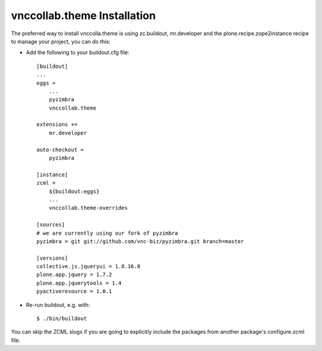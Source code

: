 vnccollab.theme Installation
----------------------------

The preferred way to install vnccolla.theme is using zc.buildout, mr.developer
and the plone.recipe.zope2instance recipe to manage your project, you can do
this:

* Add the following to your buildout.cfg file: ::

    [buildout]
    ...
    eggs =
        ...
        pyzimbra
        vnccollab.theme

    extensions +=
        mr.developer

    auto-checkout =
        pyzimbra

    [instance]
    zcml =
        ${buildout:eggs}
        ...
        vnccollab.theme-overrides

    [sources]
    # we are currently using our fork of pyzimbra
    pyzimbra = git git://github.com/vnc-biz/pyzimbra.git branch=master

    [versions]
    collective.js.jqueryui = 1.8.16.8
    plone.app.jquery = 1.7.2
    plone.app.jquerytools = 1.4
    pyactiveresource = 1.0.1



* Re-run buildout, e.g. with: ::

    $ ./bin/buildout

You can skip the ZCML slugs if you are going to explicitly include the packages
from another package's configure.zcml file.

